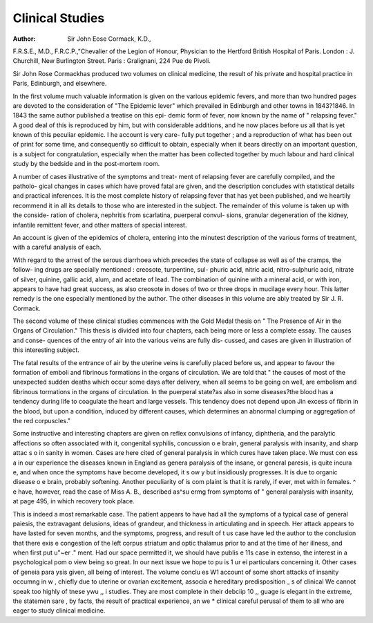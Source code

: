 Clinical Studies
=================

:Author:  Sir John Eose Cormack, K.D.,
F.R.S.E., M.D., F.R.C.P.,"Chevalier of the Legion of Honour,
Physician to the Hertford British Hospital of Paris. London : J.
Churchill, New Burlington Street. Paris : Gralignani, 224 Pue
de Pivoli.

Sir John Rose Cormackhas produced two volumes on clinical
medicine, the result of his private and hospital practice in Paris,
Edinburgh, and elsewhere.

In the first volume much valuable information is given on
the various epidemic fevers, and more than two hundred pages
are devoted to the consideration of "The Epidemic lever"
which prevailed in Edinburgh and other towns in 1843?1846.
In 1843 the same author published a treatise on this epi-
demic form of fever, now known by the name of " relapsing
fever." A good deal of this is reproduced by him, but with
considerable additions, and he now places before us all that is
yet known of this peculiar epidemic. I he account is very care-
fully put together ; and a reproduction of what has been out of
print for some time, and consequently so difficult to obtain,
especially when it bears directly on an important question, is a
subject for congratulation, especially when the matter has been
collected together by much labour and hard clinical study by
the bedside and in the post-mortem room.

A number of cases illustrative of the symptoms and treat-
ment of relapsing fever are carefully compiled, and the patholo-
gical changes in cases which have proved fatal are given, and
the description concludes with statistical details and practical
inferences. It is the most complete history of relapsing fever
that has yet been published, and we heartily recommend it in
all its details to those who are interested in the subject.
The remainder of this volume is taken up with the conside-
ration of cholera, nephritis from scarlatina, puerperal convul-
sions, granular degeneration of the kidney, infantile remittent
fever, and other matters of special interest.

An account is given of the epidemics of cholera, entering
into the minutest description of the various forms of treatment,
with a careful analysis of each.

With regard to the arrest of the serous diarrhoea which
precedes the state of collapse as well as of the cramps, the follow-
ing drugs are specially mentioned : creosote, turpentine, sul-
phuric acid, nitric acid, nitro-sulphuric acid, nitrate of silver,
quinine, gallic acid, alum, and acetate of lead. The combination
of quinine with a mineral acid, or with iron, appears to have
had great success, as also creosote in doses of two or three drops
in mucilage every hour. This latter remedy is the one especially
mentioned by the author. The other diseases in this volume
are ably treated by Sir J. R. Cormack.

The second volume of these clinical studies commences with
the Gold Medal thesis on " The Presence of Air in the Organs
of Circulation." This thesis is divided into four chapters, each
being more or less a complete essay. The causes and conse-
quences of the entry of air into the various veins are fully dis-
cussed, and cases are given in illustration of this interesting
subject.

The fatal results of the entrance of air by the uterine veins is
carefully placed before us, and appear to favour the formation of
emboli and fibrinous formations in the organs of circulation.
We are told that " the causes of most of the unexpected sudden
deaths which occur some days after delivery, when all seems to
be going on well, are embolism and fibrinous tormations in the
organs of circulation. In the puerperal state?as also in some
diseases?the blood has a tendency during life to coagulate the
heart and large vessels. This tendency does not depend upon
Jin excess of fibrin in the blood, but upon a condition, induced
by different causes, which determines an abnormal clumping or
aggregation of the red corpuscles."

Some instructive and interesting chapters are given on reflex
convulsions of infancy, diphtheria, and the paralytic affections so
often associated with it, congenital syphilis, concussion o e
brain, general paralysis with insanity, and sharp attac s o in
sanity in women. Cases are here cited of general paralysis
in which cures have taken place. We must con ess a
in our experience the diseases known in England as genera
paralysis of the insane, or general paresis, is quite incura e,
and when once the symptoms have become developed, it s ow y
but insidiously progresses. It is due to organic disease o e
brain, probably softening. Another peculiarity of is com
plaint is that it is rarely, if ever, met with in females. ^ e
have, however, read the case of Miss A. B., described as^su ermg
from symptoms of " general paralysis with insanity, at page
495, in which recovery took place.

This is indeed a most remarkable case. The patient appears
to have had all the symptoms of a typical case of general paiesis,
the extravagant delusions, ideas of grandeur, and thickness in
articulating and in speech. Her attack appears to have lasted
for seven months, and the symptoms, progress, and result of t us
case have led the author to the conclusion that there exis e
congestion of the left corpus striatum and optic thalamus prior
to and at the time of her illness, and when first put u"~er ."
ment. Had our space permitted it, we should have publis e 11s
case in extenso, the interest in a psychological pom o view
being so great. In our next issue we hope to pu is 1 ur ei
particulars concerning it. Other cases of geneia para ysis
given, all being of interest. The volume conclu es W1
account of some short attacks of insanity occumng in w ,
chiefly due to uterine or ovarian excitement, associa e
hereditary predisposition _ s of clinical
We cannot speak too highly of tnese ywu ,, i
studies. They are most complete in their debciip 10 ,,
guage is elegant in the extreme, the statemen sare ,
by facts, the result of practical experience, an we * clinical
careful perusal of them to all who are eager to study clinical
medicine.
